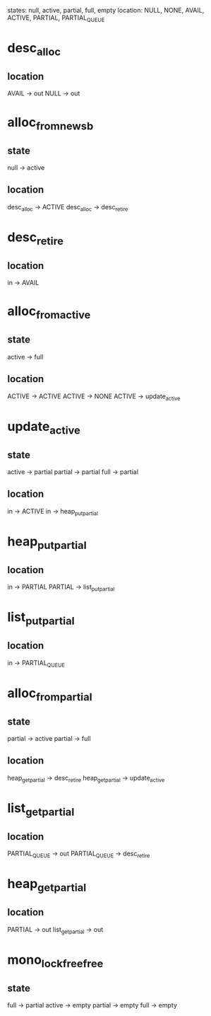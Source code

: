 states: null, active, partial, full, empty
location: NULL, NONE, AVAIL, ACTIVE, PARTIAL, PARTIAL_QUEUE

* desc_alloc
** location
AVAIL -> out
NULL -> out
* alloc_from_new_sb
** state
null -> active
** location
desc_alloc -> ACTIVE
desc_alloc -> desc_retire
* desc_retire
** location
in -> AVAIL
* alloc_from_active
** state
active -> full
** location
ACTIVE -> ACTIVE
ACTIVE -> NONE
ACTIVE -> update_active
* update_active
** state
active -> partial
partial -> partial
full -> partial
** location
in -> ACTIVE
in -> heap_put_partial
* heap_put_partial
** location
in -> PARTIAL
PARTIAL -> list_put_partial
* list_put_partial
** location
in -> PARTIAL_QUEUE
* alloc_from_partial
** state
partial -> active
partial -> full
** location
heap_get_partial -> desc_retire
heap_get_partial -> update_active
* list_get_partial
** location
PARTIAL_QUEUE -> out
PARTIAL_QUEUE -> desc_retire
* heap_get_partial
** location
PARTIAL -> out
list_get_partial -> out
* mono_lock_free_free
** state
full -> partial
active -> empty
partial -> empty
full -> empty
